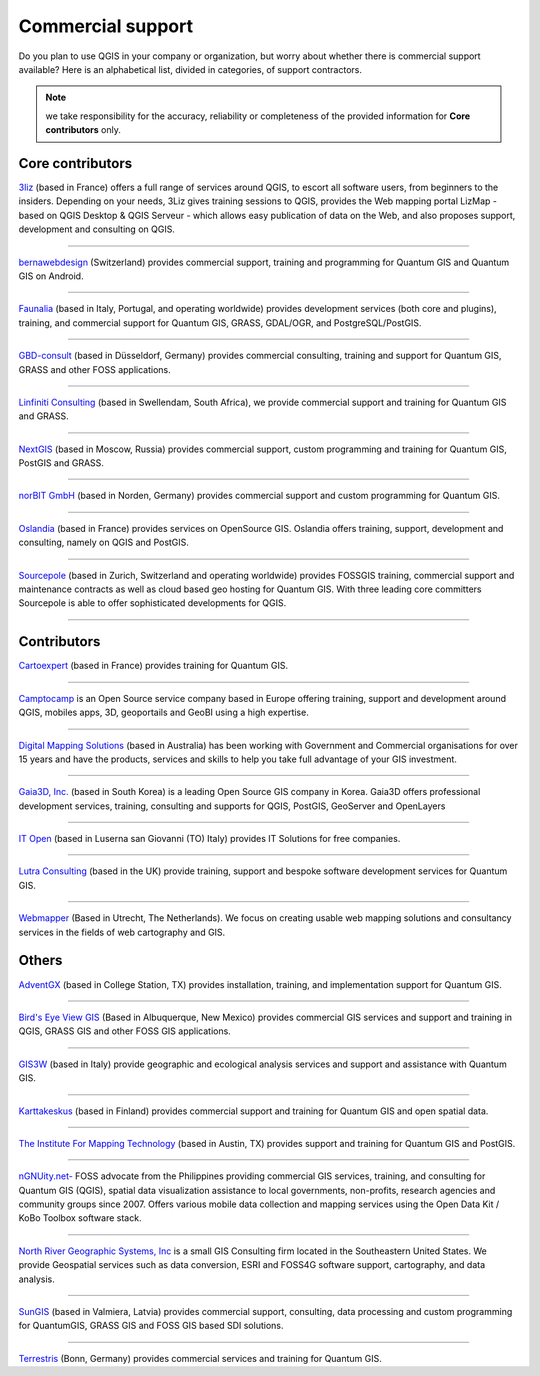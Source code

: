 ==================
Commercial support
==================

Do you plan to use QGIS in your company or organization, but worry about whether there is commercial support available? Here is an alphabetical list, divided in categories, of support contractors.

.. note:: we take responsibility for the accuracy, reliability or completeness of the provided information for **Core contributors** only.

Core contributors
------------------

.. |3liz| image:: images/3liz.png
   :height: 80 px

|3liz| `3liz <http://www.3liz.com/>`_ (based in France) offers a full range of services around QGIS, to escort all software users, from beginners to the insiders. Depending on your needs, 3Liz gives training sessions to QGIS, provides the Web mapping portal LizMap - based on QGIS Desktop & QGIS Serveur - which allows easy publication of data on the Web, and also proposes support, development and consulting on QGIS.

----

.. |bernaweb| image:: images/bernaweb.png
   :width: 160 px
  	
|bernaweb| `bernawebdesign <http://bernawebdesign.ch/>`_ (Switzerland) provides commercial support, training and programming for Quantum GIS and Quantum GIS on Android.

----

.. |faunalia| image:: images/faunalia.png
   :height: 80 px

|faunalia| `Faunalia <http://www.faunalia.eu/>`_ (based in Italy, Portugal, and operating worldwide) provides development services (both core and plugins), training, and commercial support for Quantum GIS, GRASS, GDAL/OGR, and PostgreSQL/PostGIS.

----

.. |gbd-consult| image:: images/gbd-consult.png
   :width: 160 px

|gbd-consult| `GBD-consult <http://www.gbd-consult.de/>`_ (based in Düsseldorf, Germany) provides commercial consulting, training and support for Quantum GIS, GRASS and other FOSS applications.

----

.. |linfin| image:: images/linfin.jpg
   :width: 160 px

|linfin| `Linfiniti Consulting <http://linfiniti.com/>`_ (based in Swellendam, South Africa), we provide commercial support and training for Quantum GIS and GRASS.

----

.. |nextgis| image:: images/nextgis.gif
   :width: 160 px

|nextgis| `NextGIS <http://nextgis.org/>`_ (based in Moscow, Russia) provides commercial support, custom programming and training for Quantum GIS, PostGIS and GRASS.

----

.. |norbit| image:: images/norbit.png
   :width: 75 px

|norbit| `norBIT GmbH <http://www.norbit.de/64>`_ (based in Norden, Germany) provides commercial support and custom programming for Quantum GIS.

------

.. |oslandia| image:: images/oslandia.png
   :height: 80 px

|oslandia| `Oslandia <http://www.oslandia.com/?page_id=20>`_ (based in France) provides services on OpenSource GIS. Oslandia offers training, support, development and consulting, namely on QGIS and PostGIS.

------

.. |sourcepole| image:: images/sourcepole.gif
   :width: 151 px

|sourcepole| `Sourcepole <http://www.sourcepole.com/>`_ (based in Zurich, Switzerland and operating worldwide) provides FOSSGIS training, commercial support and maintenance contracts as well as cloud based geo hosting for Quantum GIS. With three leading core committers Sourcepole is able to offer sophisticated developments for QGIS. 

----

Contributors
------------------

.. |cartoexpert| image:: images/cartoexpert.gif
   :width: 75 px

|cartoexpert| `Cartoexpert <http://www.cartoexpert.com/index.php/formations/qgis-formation-quantum-gis.html>`_ (based in France) provides training for Quantum GIS.

----

.. |camptocamp| image:: images/camptocamp.png
   :width: 75 px

|camptocamp| `Camptocamp <http://www.camptocamp.com/en/geospatial-solutions>`_ is an Open Source service company based in Europe offering training, support and development around QGIS, mobiles apps, 3D, geoportails and GeoBI using a high expertise.

----

.. |dms| image:: images/dms.gif
   :width: 140 px

|dms| `Digital Mapping Solutions <http://www.mapsolutions.com.au/>`_ (based in Australia) has been working with Government and Commercial organisations for over 15 years and have the products, services and skills to help you take full advantage of your GIS investment.

----

.. |gaia3d| image:: images/gaia3d.png
   :width: 140 px

|gaia3d| `Gaia3D, Inc. <http://www.gaia3d.com/>`_ (based in South Korea) is a leading Open Source GIS company in Korea. Gaia3D offers professional development services, training, consulting and supports for QGIS, PostGIS, GeoServer and OpenLayers

----

.. |itopen| image:: images/itopen.png
   :width: 140 px

|itopen| `IT Open <http://www.itopen.it/>`_ (based in Luserna san Giovanni (TO) Italy) provides IT Solutions for free companies.

----

.. |lutra_consulting| image:: images/lutra_consulting.png
   :width: 86 px

|lutra_consulting| `Lutra Consulting <http://www.lutraconsulting.co.uk/>`_ (based in the UK) provide training, support and bespoke software development services for Quantum GIS.

----

.. |wmlogo| image:: images/wmlogo.jpg
   :width: 140 px

|wmlogo| `Webmapper <http://www.webmapper.nl/>`_ (Based in Utrecht, The Netherlands). We focus on creating usable web mapping solutions and consultancy services in the fields of web cartography and GIS.

Others
------------------

.. |agx| image:: images/agx.gif
   :width: 120 px

|agx| `AdventGX <http://www.adventgx.com/>`_ (based in College Station, TX) provides installation, training, and implementation support for Quantum GIS.

----

.. |bev| image:: images/bev.gif
   :width: 120 px

|bev| `Bird's Eye View GIS <http://www.adventgx.com/>`_ (Based in Albuquerque, New Mexico) provides commercial GIS services and support and training in QGIS, GRASS GIS and other FOSS GIS applications.

----

.. |gis3w| image:: images/gis3w.png
   :width: 120 px

|gis3w| `GIS3W <http://www.gis3w.it/>`_ (based in Italy) provide geographic and ecological analysis services and support and assistance with Quantum GIS.

----

.. |karttakeskus| image:: images/karttakeskus.png
   :width: 120 px

|karttakeskus| `Karttakeskus <http://www.karttakeskus.fi/>`_ (based in Finland) provides commercial support and training for Quantum GIS and open spatial data.

----

.. |imt| image:: images/imt.png
   :width: 120 px

|imt| `The Institute For Mapping Technology <http://learninggis.com/>`_ (based in Austin, TX) provides support and training for Quantum GIS and PostGIS.

----

.. |ngnuity| image:: images/ngnuity.png
   :width: 120 px

|ngnuity| `nGNUity.net- <http://ngnuity.net/>`_ FOSS advocate from the Philippines providing commercial GIS services, training, and consulting for Quantum GIS (QGIS), spatial data visualization assistance to local governments, non-profits, research agencies and community groups since 2007. Offers various mobile data collection and mapping services using the Open Data Kit / KoBo Toolbox software stack.

----

.. |northriver| image:: images/northriver.jpg
   :width: 60 px

|northriver| `North River Geographic Systems, Inc <http://www.northrivergeographic.com/>`_ is a small GIS Consulting firm located in the Southeastern United States. We provide Geospatial services such as data conversion, ESRI and FOSS4G software support, cartography, and data analysis.

----

.. |sungis| image:: images/sungis.png
   :width: 85 px

|sungis| `SunGIS <http://www.sungis.lv/>`_ (based in Valmiera, Latvia) provides commercial support, consulting, data processing and custom programming for QuantumGIS, GRASS GIS and FOSS GIS based SDI solutions.

----

.. |terrestris| image:: images/terrestris.png
   :width: 75 px

|terrestris| `Terrestris <http://www.terrestris.de/dienstleistungen/schulungen/>`_ (Bonn, Germany) provides commercial services and training for Quantum GIS.
